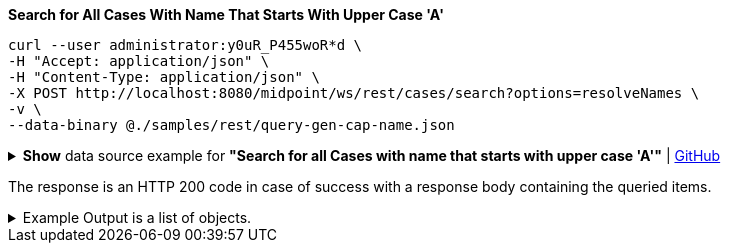 :page-visibility: hidden
:page-upkeep-status: green

.*Search for All Cases With Name That Starts With Upper Case 'A'*
[source,bash]
----
curl --user administrator:y0uR_P455woR*d \
-H "Accept: application/json" \
-H "Content-Type: application/json" \
-X POST http://localhost:8080/midpoint/ws/rest/cases/search?options=resolveNames \
-v \
--data-binary @./samples/rest/query-gen-cap-name.json
----

.*Show* data source example for *"Search for all Cases with name that starts with upper case 'A'"* | link:https://raw.githubusercontent.com/Evolveum/midpoint-samples/master/samples/rest/query-gen-cap-name.json[GitHub]
[%collapsible]
====
[source, json]
----
{
  "query": {
    "filter": {
      "text": "name startsWith \"A\""
    }
  }
}
----
====

The response is an HTTP 200 code in case of success with a response body containing the queried items.

.Example Output is a list of objects.
[%collapsible]
====
[source, json]
----
{
  "@ns" : "http://prism.evolveum.com/xml/ns/public/types-3",
  "object" : {
    "@type" : "http://midpoint.evolveum.com/xml/ns/public/common/api-types-3#ObjectListType",
    "object" : [ {
      "@type" : "c:CaseType",
      "oid" : "3091ccc5-f3f6-4a06-92b5-803afce1ce57",
      "version" : "1",
      "name" : {
        "orig" : "Assigning role \"Basic Employee\" to user \"Jack\"",
        "norm" : "assigning role basic employee to user jack",
        "translation" : {
          "key" : "DefaultPolicyConstraint.Short.assignmentModification.toBeAdded",
          "argument" : [ {
            "translation" : {
              "key" : "ObjectSpecification",
              "argument" : [ {
                "translation" : {
                  "key" : "ObjectTypeLowercase.RoleType",
                  "fallback" : "RoleType"
                }
              }, {
                "value" : "Basic Employee"
              } ]
            }
          }, {
            "translation" : {
              "key" : "ObjectSpecification",
              "argument" : [ {
                "translation" : {
                  "key" : "ObjectTypeLowercase.UserType",
                  "fallback" : "UserType"
                }
              }, {
                "value" : "Jack"
              } ]
            }
          } ]
        }
      },
      "metadata" : {
        "createTimestamp" : "2024-02-22T11:41:53.515+01:00"
      },
      "assignment" : {
        "@id" : 1,
        "targetRef" : {
          "oid" : "00000000-0000-0000-0000-000000000342",
          "relation" : "org:default",
          "type" : "c:ArchetypeType",
          "targetName" : "Approval case"
        }
      },
      "archetypeRef" : {
        "oid" : "00000000-0000-0000-0000-000000000342",
        "relation" : "org:default",
        "type" : "c:ArchetypeType",
        "targetName" : "Approval case"
      },
      "parentRef" : {
        "oid" : "dae84d15-ba06-44f2-81ec-45a35bd7bc8e",
        "relation" : "org:default",
        "type" : "c:CaseType",
        "targetName" : "Approving and executing change of user \"Jack\" (started Feb 22, 2024, 11:41:53 AM)"
      },
      "objectRef" : {
        "oid" : "a9885c61-c442-42d8-af34-8182a8653e3c",
        "relation" : "org:default",
        "type" : "c:UserType",
        "targetName" : "Jack"
      },
      "targetRef" : {
        "oid" : "96262f4f-053a-4b0b-8901-b3ec01e3509c",
        "relation" : "org:default",
        "type" : "c:RoleType",
        "targetName" : "employee"
      },
      "requestorRef" : {
        "oid" : "00000000-0000-0000-0000-000000000002",
        "relation" : "org:default",
        "type" : "c:UserType",
        "targetName" : "administrator"
      },
      "state" : "open",
      "event" : {
        "@type" : "c:CaseCreationEventType",
        "@id" : 3,
        "timestamp" : "2024-02-22T11:41:53.515+01:00",
        "initiatorRef" : {
          "oid" : "00000000-0000-0000-0000-000000000002",
          "relation" : "org:default",
          "type" : "c:UserType",
          "targetName" : "administrator"
        }
      },
      "workItem" : {
        "@id" : 4,
        "name" : {
          "orig" : "Assigning role \"Basic Employee\" to user \"Jack\"",
          "norm" : "assigning role basic employee to user jack",
          "translation" : {
            "key" : "DefaultPolicyConstraint.Short.assignmentModification.toBeAdded",
            "argument" : [ {
              "translation" : {
                "key" : "ObjectSpecification",
                "argument" : [ {
                  "translation" : {
                    "key" : "ObjectTypeLowercase.RoleType",
                    "fallback" : "RoleType"
                  }
                }, {
                  "value" : "Basic Employee"
                } ]
              }
            }, {
              "translation" : {
                "key" : "ObjectSpecification",
                "argument" : [ {
                  "translation" : {
                    "key" : "ObjectTypeLowercase.UserType",
                    "fallback" : "UserType"
                  }
                }, {
                  "value" : "Jack"
                } ]
              }
            } ]
          }
        },
        "stageNumber" : 1,
        "createTimestamp" : "2024-02-22T11:41:53.527+01:00",
        "originalAssigneeRef" : {
          "oid" : "472001d8-839f-4a28-acdf-d8d1c81583b0",
          "relation" : "org:default",
          "type" : "c:UserType",
          "targetName" : "JohnM"
        },
        "assigneeRef" : {
          "oid" : "472001d8-839f-4a28-acdf-d8d1c81583b0",
          "relation" : "org:default",
          "type" : "c:UserType",
          "targetName" : "JohnM"
        }
      },
      "approvalContext" : {
        "changeAspect" : "com.evolveum.midpoint.wf.impl.processors.primary.policy.PolicyRuleBasedAspect",
        "deltasToApprove" : {
          "focusPrimaryDelta" : {
            "changeType" : "modify",
            "objectType" : "c:UserType",
            "oid" : "a9885c61-c442-42d8-af34-8182a8653e3c",
            "itemDelta" : [ {
              "modificationType" : "add",
              "path" : "c:assignment",
              "value" : [ {
                "@type" : "c:AssignmentType",
                "targetRef" : {
                  "oid" : "96262f4f-053a-4b0b-8901-b3ec01e3509c",
                  "relation" : "org:default",
                  "type" : "c:RoleType"
                }
              } ]
            } ]
          }
        },
        "immediateExecution" : false,
        "approvalSchema" : {
          "stage" : {
            "@id" : 2,
            "number" : 1,
            "approverRef" : {
              "oid" : "472001d8-839f-4a28-acdf-d8d1c81583b0",
              "relation" : "org:default",
              "type" : "c:UserType",
              "targetName" : "JohnM"
            },
            "outcomeIfNoApprovers" : "reject",
            "groupExpansion" : "byClaimingWorkItem"
          }
        },
        "policyRules" : { }
      },
      "stageNumber" : 1
    }, {
      "@type" : "c:CaseType",
      "oid" : "dae84d15-ba06-44f2-81ec-45a35bd7bc8e",
      "version" : "0",
      "name" : {
        "orig" : "Approving and executing change of user \"Jack\" (started Feb 22, 2024, 11:41:53 AM)",
        "norm" : "approving and executing change of user jack started feb 22 2024 114153 am",
        "translation" : {
          "key" : "ApprovingAndExecuting.ChangeOf",
          "argument" : [ {
            "translation" : {
              "key" : "ObjectSpecification",
              "argument" : [ {
                "translation" : {
                  "key" : "ObjectTypeLowercase.UserType",
                  "fallback" : "UserType"
                }
              }, {
                "value" : "Jack"
              } ]
            }
          }, {
            "value" : "Feb 22, 2024, 11:41:53 AM"
          } ]
        }
      },
      "metadata" : {
        "createTimestamp" : "2024-02-22T11:41:53.516+01:00"
      },
      "assignment" : {
        "@id" : 1,
        "targetRef" : {
          "oid" : "00000000-0000-0000-0000-000000000341",
          "relation" : "org:default",
          "type" : "c:ArchetypeType",
          "targetName" : "Operation request"
        }
      },
      "archetypeRef" : {
        "oid" : "00000000-0000-0000-0000-000000000341",
        "relation" : "org:default",
        "type" : "c:ArchetypeType",
        "targetName" : "Operation request"
      },
      "objectRef" : {
        "oid" : "a9885c61-c442-42d8-af34-8182a8653e3c",
        "relation" : "org:default",
        "type" : "c:UserType",
        "targetName" : "Jack"
      },
      "requestorRef" : {
        "oid" : "00000000-0000-0000-0000-000000000002",
        "relation" : "org:default",
        "type" : "c:UserType",
        "targetName" : "administrator"
      },
      "state" : "open",
      "modelContext" : {
        "state" : "primary",
        "channel" : "http://midpoint.evolveum.com/xml/ns/public/common/channels-3#user",
        "focusContext" : {
          "objectOldRef" : {
            "oid" : "a9885c61-c442-42d8-af34-8182a8653e3c",
            "relation" : "org:default",
            "type" : "c:UserType",
            "targetName" : "Jack"
          },
          "objectNewRef" : {
            "oid" : "a9885c61-c442-42d8-af34-8182a8653e3c",
            "relation" : "org:default",
            "type" : "c:UserType",
            "targetName" : "Jack"
          },
          "objectTypeClass" : "com.evolveum.midpoint.xml.ns._public.common.common_3.UserType",
          "oid" : "a9885c61-c442-42d8-af34-8182a8653e3c",
          "iteration" : 0,
          "iterationToken" : "",
          "fresh" : true,
          "secondaryDeltas" : { }
        },
        "focusClass" : "com.evolveum.midpoint.xml.ns._public.common.common_3.UserType",
        "doReconciliationForAllProjections" : false,
        "executionPhaseOnly" : false,
        "projectionWave" : 1,
        "executionWave" : 0,
        "options" : {
          "force" : false,
          "reconcile" : false,
          "executeImmediatelyAfterApproval" : false,
          "initialPartialProcessing" : {
            "inbound" : "skip",
            "projection" : "skip"
          }
        },
        "lazyAuditRequest" : false,
        "requestAudited" : false,
        "executionAudited" : false,
        "requestAuthorized" : true,
        "stats" : { },
        "requestMetadata" : {
          "requestTimestamp" : "2024-02-22T11:41:53.496+01:00",
          "requestorRef" : {
            "oid" : "00000000-0000-0000-0000-000000000002",
            "relation" : "org:default",
            "type" : "c:UserType",
            "targetName" : "administrator"
          }
        }
      }
    } ]
  }
}
----
====
